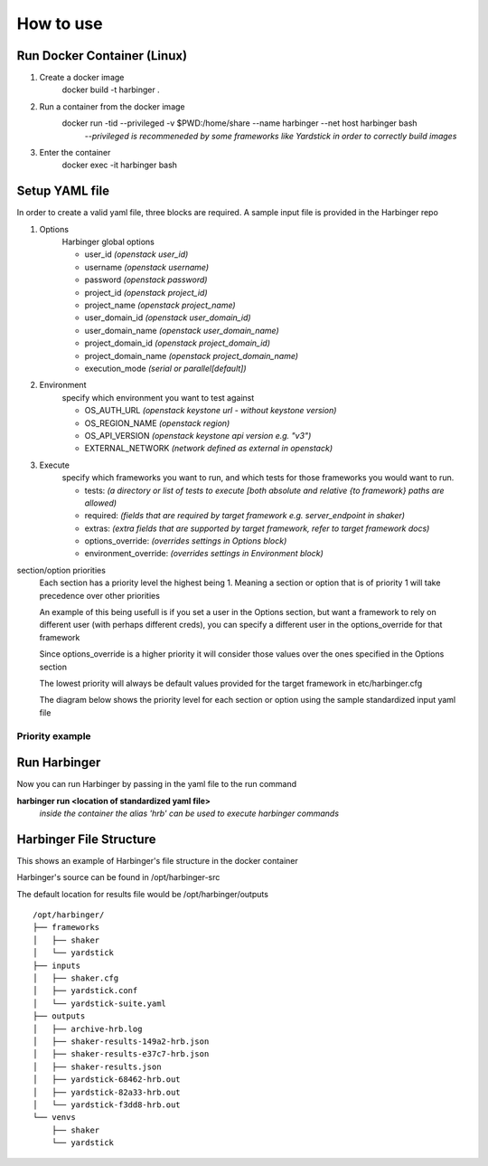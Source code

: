 =================================================================
How to use
=================================================================

Run Docker Container (Linux)
^^^^^^^^^^^^^^^^^^^^^^^^^^^^

1) Create a docker image
    docker build -t harbinger .
2) Run a container from the docker image
    docker run -tid --privileged -v $PWD:/home/share --name harbinger --net host harbinger bash
      *--privileged is recommeneded by some frameworks like Yardstick in order to correctly build images*
3) Enter the container
    docker exec -it harbinger bash

Setup YAML file
^^^^^^^^^^^^^^^
In order to create a valid yaml file, three blocks are required. A sample input file is provided in the Harbinger repo

1) Options
    Harbinger global options

    - user_id *(openstack user_id)*
    - username *(openstack username)*
    - password *(openstack password)*
    - project_id *(openstack project_id)*
    - project_name *(openstack project_name)*
    - user_domain_id *(openstack user_domain_id)*
    - user_domain_name *(openstack user_domain_name)*
    - project_domain_id *(openstack project_domain_id)*
    - project_domain_name *(openstack project_domain_name)*
    - execution_mode  *(serial or parallel[default])*

2) Environment
    specify which environment you want to test against

    - OS_AUTH_URL *(openstack keystone url - without keystone version)*
    - OS_REGION_NAME *(openstack region)*
    - OS_API_VERSION *(openstack keystone api version e.g. "v3")*
    - EXTERNAL_NETWORK *(network defined as external in openstack)*

3) Execute
    specify which frameworks you want to run, and which tests for those frameworks you would want to run.

    - tests: *(a directory or list of tests to execute [both absolute and relative {to framework} paths are allowed)*
    - required: *(fields that are required by target framework e.g. server_endpoint in shaker)*
    - extras: *(extra fields that are supported by target framework, refer to target framework docs)*
    - options_override: *(overrides settings in Options block)*
    - environment_override: *(overrides settings in Environment block)*

section/option priorities
    Each section has a priority level the highest being 1. Meaning a section or option that is of priority 1 will take
    precedence over other priorities

    An example of this being usefull is if you set a user in the Options section, but want a framework to
    rely on different user (with perhaps different creds), you can specify a different user in the options_override for that framework

    Since options_override is a higher priority it will consider those values over the ones specified in the Options section

    The lowest priority will always be default values provided for the target framework in etc/harbinger.cfg

    The diagram below shows the priority level for each section or option using the sample standardized input yaml file

----------------
Priority example
----------------

.. figure:: static/priority.PNG
    :width: 500px
    :alt: > Harbinger Diagram


Run Harbinger
^^^^^^^^^^^^^
Now you can run Harbinger by passing in the yaml file to the run command

**harbinger run <location of standardized yaml file>**
   *inside the container the alias 'hrb' can be used to execute harbinger commands*


Harbinger File Structure
^^^^^^^^^^^^^^^^^^^^^^^^
This shows an example of Harbinger's file structure in the docker container

Harbinger's source  can be found in /opt/harbinger-src

The default location for results file would be /opt/harbinger/outputs
::

    /opt/harbinger/
    ├── frameworks
    │   ├── shaker
    │   └── yardstick
    ├── inputs
    │   ├── shaker.cfg
    │   ├── yardstick.conf
    │   └── yardstick-suite.yaml
    ├── outputs
    │   ├── archive-hrb.log
    │   ├── shaker-results-149a2-hrb.json
    │   ├── shaker-results-e37c7-hrb.json
    │   ├── shaker-results.json
    │   ├── yardstick-68462-hrb.out
    │   ├── yardstick-82a33-hrb.out
    │   └── yardstick-f3dd8-hrb.out
    └── venvs
        ├── shaker
        └── yardstick
